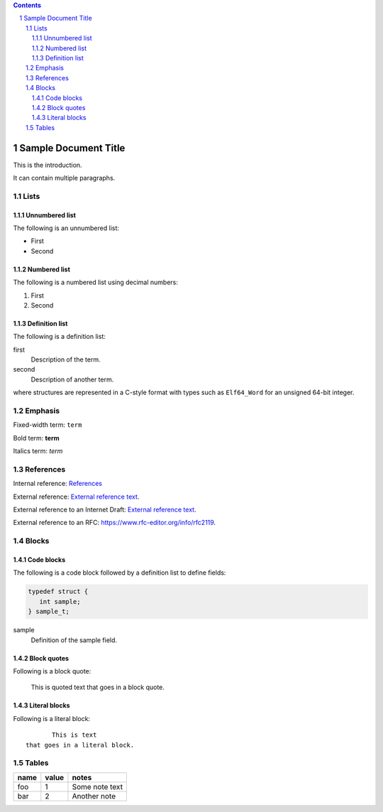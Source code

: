 .. contents::
.. sectnum::

=====================
Sample Document Title
=====================

This is the introduction.

It can contain multiple paragraphs.

Lists
=====

Unnumbered list
---------------

The following is an unnumbered list:

* First
* Second

Numbered list
---------------

The following is a numbered list using decimal numbers:

1. First
2. Second

Definition list
---------------

The following is a definition list:

first
  Description of the term.

second
  Description of another term.

where structures are represented in a C-style format with types such as ``Elf64_Word`` for an
unsigned 64-bit integer.

Emphasis
========

Fixed-width term: ``term``

Bold term: **term**

Italics term: *term*

References
==========

Internal reference: `References`_

External reference: `External reference text <https://example.com/path>`_.

.. |ref[DRAFT].title| replace:: Sample Title
.. |ref[DRAFT].author[0].fullname| replace:: D. Thaler
.. |ref[DRAFT].author[0].initials| replace:: D.
.. |ref[DRAFT].author[0].surname| replace:: Thaler
.. |ref[DRAFT].author[1].fullname| replace:: J. Doe
.. |ref[DRAFT].author[1].initials| replace:: J.
.. |ref[DRAFT].author[1].surname| replace:: Doe
.. |ref[DRAFT].seriesInfo.name| replace:: Internet-Draft
.. |ref[DRAFT].seriesInfo.value| replace:: draft-thaler-bpf-isa-00
.. |ref[DRAFT].seriesInfo.name| replace:: DOI
.. |ref[DRAFT].seriesInfo.value| replace:: 0/0
.. |ref[DRAFT].target| replace:: instruction-set.rst
.. |ref[DRAFT].type| replace:: informative
.. |ref[DRAFT].date.month| replace:: April
.. |ref[DRAFT].date.year| replace:: 2024

External reference to an Internet Draft: `External reference text <instruction-set.rst>`_.

.. |ref[RFC2119].title| replace:: Key words for use in RFCs to Indicate Requirement Levels
.. |ref[RFC2119].author[0].fullname| replace:: S. Bradner
.. |ref[RFC2119].author[0].initials| replace:: S.
.. |ref[RFC2119].author[0].surname| replace:: Bradner
.. |ref[RFC2119].seriesInfo.name| replace:: BCP
.. |ref[RFC2119].seriesInfo.value| replace:: 14
.. |ref[RFC2119].seriesInfo.name| replace:: RFC
.. |ref[RFC2119].seriesInfo.value| replace:: 2119
.. |ref[RFC2119].seriesInfo.name| replace:: DOI
.. |ref[RFC2119].seriesInfo.value| replace:: 10.17487/RFC2119
.. |ref[RFC2119].target| replace:: https://www.rfc-editor.org/info/rfc2119
.. |ref[RFC2119].type| replace:: normative
.. |ref[RFC2119].date.month| replace:: March
.. |ref[RFC2119].date.year| replace:: 1997

External reference to an RFC: `<https://www.rfc-editor.org/info/rfc2119>`_.

Blocks
======

Code blocks
-----------

The following is a code block followed by a definition list to define fields:

.. code-block::

    typedef struct {
       int sample;
    } sample_t;

sample
  Definition of the sample field.

Block quotes
------------

Following is a block quote:

  This is quoted text
  that goes in a block quote.

Literal blocks
--------------

Following is a literal block::

         This is text
  that goes in a literal block.

Tables
======

====  =====  ==============
name  value  notes
====  =====  ==============
foo   1      Some note text
bar   2      Another note
====  =====  ==============
